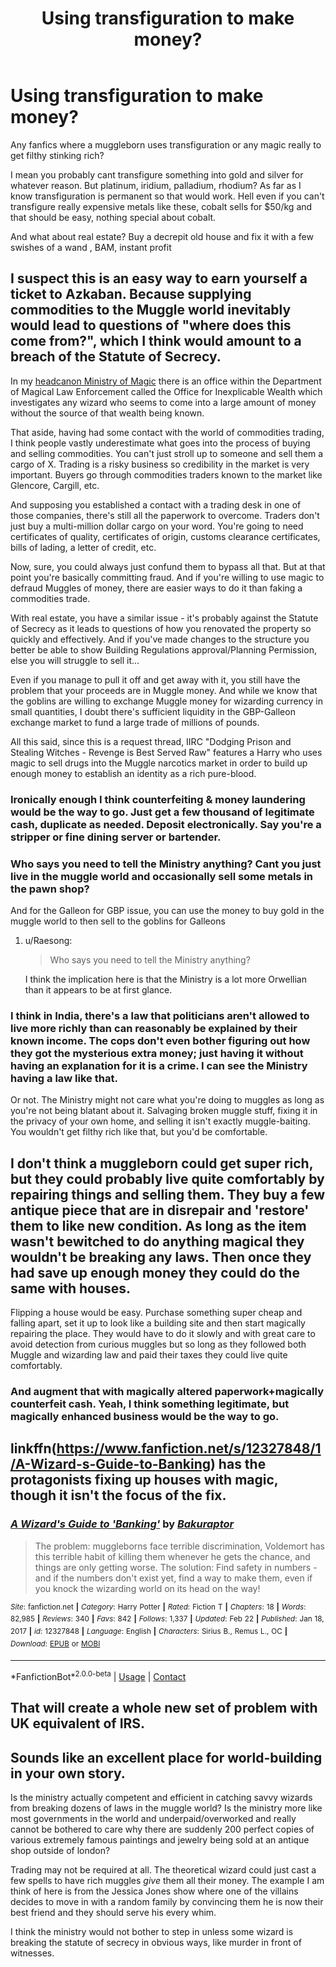 #+TITLE: Using transfiguration to make money?

* Using transfiguration to make money?
:PROPERTIES:
:Author: megakaos888
:Score: 2
:DateUnix: 1615538702.0
:DateShort: 2021-Mar-12
:FlairText: Request
:END:
Any fanfics where a muggleborn uses transfiguration or any magic really to get filthy stinking rich?

I mean you probably cant transfigure something into gold and silver for whatever reason. But platinum, iridium, palladium, rhodium? As far as I know transfiguration is permanent so that would work. Hell even if you can't transfigure really expensive metals like these, cobalt sells for $50/kg and that should be easy, nothing special about cobalt.

And what about real estate? Buy a decrepit old house and fix it with a few swishes of a wand , BAM, instant profit


** I suspect this is an easy way to earn yourself a ticket to Azkaban. Because supplying commodities to the Muggle world inevitably would lead to questions of "where does this come from?", which I think would amount to a breach of the Statute of Secrecy.

In my [[https://drive.google.com/file/d/1IhvQPOHtikvwiRsh_cQ9GAHI44UAuZ_f/view][headcanon Ministry of Magic]] there is an office within the Department of Magical Law Enforcement called the Office for Inexplicable Wealth which investigates any wizard who seems to come into a large amount of money without the source of that wealth being known.

That aside, having had some contact with the world of commodities trading, I think people vastly underestimate what goes into the process of buying and selling commodities. You can't just stroll up to someone and sell them a cargo of X. Trading is a risky business so credibility in the market is very important. Buyers go through commodities traders known to the market like Glencore, Cargill, etc.

And supposing you established a contact with a trading desk in one of those companies, there's still all the paperwork to overcome. Traders don't just buy a multi-million dollar cargo on your word. You're going to need certificates of quality, certificates of origin, customs clearance certificates, bills of lading, a letter of credit, etc.

Now, sure, you could always just confund them to bypass all that. But at that point you're basically committing fraud. And if you're willing to use magic to defraud Muggles of money, there are easier ways to do it than faking a commodities trade.

With real estate, you have a similar issue - it's probably against the Statute of Secrecy as it leads to questions of how you renovated the property so quickly and effectively. And if you've made changes to the structure you better be able to show Building Regulations approval/Planning Permission, else you will struggle to sell it...

Even if you manage to pull it off and get away with it, you still have the problem that your proceeds are in Muggle money. And while we know that the goblins are willing to exchange Muggle money for wizarding currency in small quantities, I doubt there's sufficient liquidity in the GBP-Galleon exchange market to fund a large trade of millions of pounds.

All this said, since this is a request thread, IIRC "Dodging Prison and Stealing Witches - Revenge is Best Served Raw" features a Harry who uses magic to sell drugs into the Muggle narcotics market in order to build up enough money to establish an identity as a rich pure-blood.
:PROPERTIES:
:Author: Taure
:Score: 16
:DateUnix: 1615539767.0
:DateShort: 2021-Mar-12
:END:

*** Ironically enough I think counterfeiting & money laundering would be the way to go. Just get a few thousand of legitimate cash, duplicate as needed. Deposit electronically. Say you're a stripper or fine dining server or bartender.
:PROPERTIES:
:Author: TheBlueSully
:Score: 4
:DateUnix: 1615560626.0
:DateShort: 2021-Mar-12
:END:


*** Who says you need to tell the Ministry anything? Cant you just live in the muggle world and occasionally sell some metals in the pawn shop?

And for the Galleon for GBP issue, you can use the money to buy gold in the muggle world to then sell to the goblins for Galleons
:PROPERTIES:
:Author: megakaos888
:Score: 3
:DateUnix: 1615542428.0
:DateShort: 2021-Mar-12
:END:

**** u/Raesong:
#+begin_quote
  Who says you need to tell the Ministry anything?
#+end_quote

I think the implication here is that the Ministry is a lot more Orwellian than it appears to be at first glance.
:PROPERTIES:
:Author: Raesong
:Score: 3
:DateUnix: 1615597853.0
:DateShort: 2021-Mar-13
:END:


*** I think in India, there's a law that politicians aren't allowed to live more richly than can reasonably be explained by their known income. The cops don't even bother figuring out how they got the mysterious extra money; just having it without having an explanation for it is a crime. I can see the Ministry having a law like that.

Or not. The Ministry might not care what you're doing to muggles as long as you're not being blatant about it. Salvaging broken muggle stuff, fixing it in the privacy of your own home, and selling it isn't exactly muggle-baiting. You wouldn't get filthy rich like that, but you'd be comfortable.
:PROPERTIES:
:Author: MTheLoud
:Score: 1
:DateUnix: 1615584812.0
:DateShort: 2021-Mar-13
:END:


** I don't think a muggleborn could get super rich, but they could probably live quite comfortably by repairing things and selling them. They buy a few antique piece that are in disrepair and 'restore' them to like new condition. As long as the item wasn't bewitched to do anything magical they wouldn't be breaking any laws. Then once they had save up enough money they could do the same with houses.

Flipping a house would be easy. Purchase something super cheap and falling apart, set it up to look like a building site and then start magically repairing the place. They would have to do it slowly and with great care to avoid detection from curious muggles but so long as they followed both Muggle and wizarding law and paid their taxes they could live quite comfortably.
:PROPERTIES:
:Author: nickytheginger
:Score: 9
:DateUnix: 1615550390.0
:DateShort: 2021-Mar-12
:END:

*** And augment that with magically altered paperwork+magically counterfeit cash. Yeah, I think something legitimate, but magically enhanced business would be the way to go.
:PROPERTIES:
:Author: TheBlueSully
:Score: 3
:DateUnix: 1615560680.0
:DateShort: 2021-Mar-12
:END:


** linkffn([[https://www.fanfiction.net/s/12327848/1/A-Wizard-s-Guide-to-Banking]]) has the protagonists fixing up houses with magic, though it isn't the focus of the fix.
:PROPERTIES:
:Author: davidwelch158
:Score: 2
:DateUnix: 1615543811.0
:DateShort: 2021-Mar-12
:END:

*** [[https://www.fanfiction.net/s/12327848/1/][*/A Wizard's Guide to 'Banking'/*]] by [[https://www.fanfiction.net/u/8682661/Bakuraptor][/Bakuraptor/]]

#+begin_quote
  The problem: muggleborns face terrible discrimination, Voldemort has this terrible habit of killing them whenever he gets the chance, and things are only getting worse. The solution: Find safety in numbers - and if the numbers don't exist yet, find a way to make them, even if you knock the wizarding world on its head on the way!
#+end_quote

^{/Site/:} ^{fanfiction.net} ^{*|*} ^{/Category/:} ^{Harry} ^{Potter} ^{*|*} ^{/Rated/:} ^{Fiction} ^{T} ^{*|*} ^{/Chapters/:} ^{18} ^{*|*} ^{/Words/:} ^{82,985} ^{*|*} ^{/Reviews/:} ^{340} ^{*|*} ^{/Favs/:} ^{842} ^{*|*} ^{/Follows/:} ^{1,337} ^{*|*} ^{/Updated/:} ^{Feb} ^{22} ^{*|*} ^{/Published/:} ^{Jan} ^{18,} ^{2017} ^{*|*} ^{/id/:} ^{12327848} ^{*|*} ^{/Language/:} ^{English} ^{*|*} ^{/Characters/:} ^{Sirius} ^{B.,} ^{Remus} ^{L.,} ^{OC} ^{*|*} ^{/Download/:} ^{[[http://www.ff2ebook.com/old/ffn-bot/index.php?id=12327848&source=ff&filetype=epub][EPUB]]} ^{or} ^{[[http://www.ff2ebook.com/old/ffn-bot/index.php?id=12327848&source=ff&filetype=mobi][MOBI]]}

--------------

*FanfictionBot*^{2.0.0-beta} | [[https://github.com/FanfictionBot/reddit-ffn-bot/wiki/Usage][Usage]] | [[https://www.reddit.com/message/compose?to=tusing][Contact]]
:PROPERTIES:
:Author: FanfictionBot
:Score: 2
:DateUnix: 1615543830.0
:DateShort: 2021-Mar-12
:END:


** That will create a whole new set of problem with UK equivalent of IRS.
:PROPERTIES:
:Author: articlesarestupid
:Score: 2
:DateUnix: 1615572789.0
:DateShort: 2021-Mar-12
:END:


** Sounds like an excellent place for world-building in your own story.

Is the ministry actually competent and efficient in catching savvy wizards from breaking dozens of laws in the muggle world? Is the ministry more like most governments in the world and underpaid/overworked and really cannot be bothered to care why there are suddenly 200 perfect copies of various extremely famous paintings and jewelry being sold at an antique shop outside of london?

Trading may not be required at all. The theoretical wizard could just cast a few spells to have rich muggles /give/ them all their money. The example I am think of here is from the Jessica Jones show where one of the villains decides to move in with a random family by convincing them he is now their best friend and they should serve his every whim.

I think the ministry would not bother to step in unless some wizard is breaking the statute of secrecy in obvious ways, like murder in front of witnesses.
:PROPERTIES:
:Author: TurboLobstr
:Score: 2
:DateUnix: 1615606566.0
:DateShort: 2021-Mar-13
:END:
